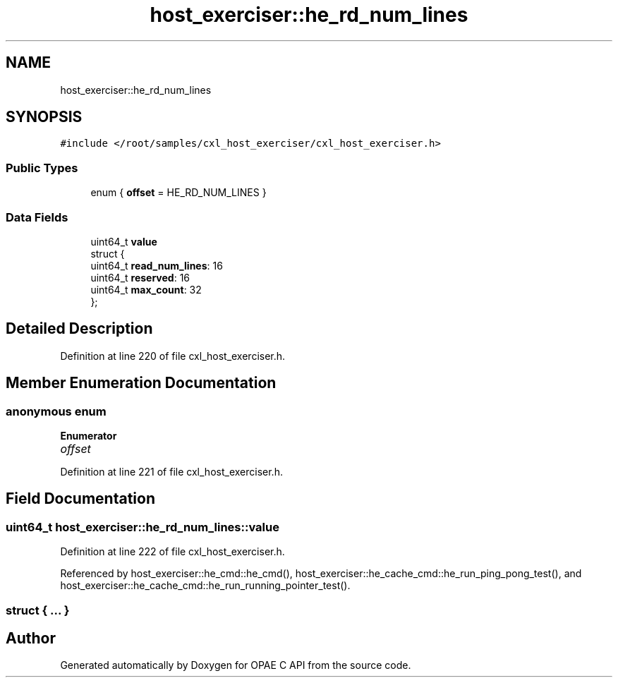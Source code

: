 .TH "host_exerciser::he_rd_num_lines" 3 "Mon Feb 12 2024" "Version -.." "OPAE C API" \" -*- nroff -*-
.ad l
.nh
.SH NAME
host_exerciser::he_rd_num_lines
.SH SYNOPSIS
.br
.PP
.PP
\fC#include </root/samples/cxl_host_exerciser/cxl_host_exerciser\&.h>\fP
.SS "Public Types"

.in +1c
.ti -1c
.RI "enum { \fBoffset\fP = HE_RD_NUM_LINES }"
.br
.in -1c
.SS "Data Fields"

.in +1c
.ti -1c
.RI "uint64_t \fBvalue\fP"
.br
.ti -1c
.RI "struct {"
.br
.ti -1c
.RI "uint64_t \fBread_num_lines\fP: 16"
.br
.ti -1c
.RI "uint64_t \fBreserved\fP: 16"
.br
.ti -1c
.RI "uint64_t \fBmax_count\fP: 32"
.br
.ti -1c
.RI "}; "
.br
.in -1c
.SH "Detailed Description"
.PP 
Definition at line 220 of file cxl_host_exerciser\&.h\&.
.SH "Member Enumeration Documentation"
.PP 
.SS "anonymous enum"

.PP
\fBEnumerator\fP
.in +1c
.TP
\fB\fIoffset \fP\fP
.PP
Definition at line 221 of file cxl_host_exerciser\&.h\&.
.SH "Field Documentation"
.PP 
.SS "uint64_t host_exerciser::he_rd_num_lines::value"

.PP
Definition at line 222 of file cxl_host_exerciser\&.h\&.
.PP
Referenced by host_exerciser::he_cmd::he_cmd(), host_exerciser::he_cache_cmd::he_run_ping_pong_test(), and host_exerciser::he_cache_cmd::he_run_running_pointer_test()\&.
.SS "struct { \&.\&.\&. } "


.SH "Author"
.PP 
Generated automatically by Doxygen for OPAE C API from the source code\&.
